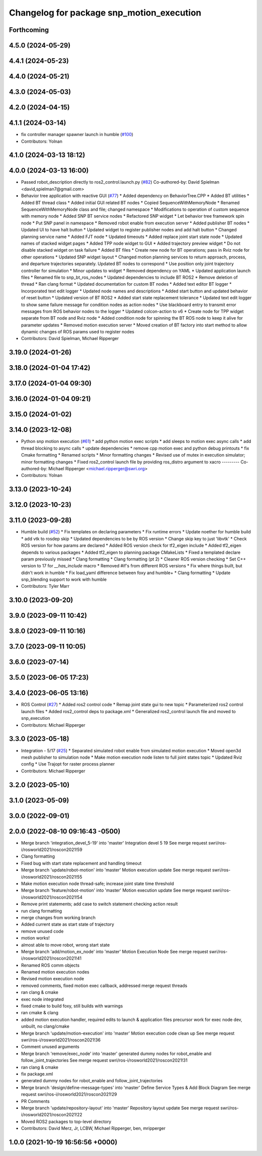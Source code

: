 ^^^^^^^^^^^^^^^^^^^^^^^^^^^^^^^^^^^^^^^^^^
Changelog for package snp_motion_execution
^^^^^^^^^^^^^^^^^^^^^^^^^^^^^^^^^^^^^^^^^^

Forthcoming
-----------

4.5.0 (2024-05-29)
------------------

4.4.1 (2024-05-23)
------------------

4.4.0 (2024-05-21)
------------------

4.3.0 (2024-05-03)
------------------

4.2.0 (2024-04-15)
------------------

4.1.1 (2024-03-14)
------------------
* fix controller manager spawner launch in humble (`#100 <https://github.com/marip8/scan_n_plan_workshop/issues/100>`_)
* Contributors: Yolnan

4.1.0 (2024-03-13 18:12)
------------------------

4.0.0 (2024-03-13 16:00)
------------------------
* Passed robot_description directly to ros2_control.launch.py (`#82 <https://github.com/marip8/scan_n_plan_workshop/issues/82>`_)
  Co-authored-by: David Spielman <david,spielman7@gmail.com>
* Behavior tree application with reactive GUI (`#77 <https://github.com/marip8/scan_n_plan_workshop/issues/77>`_)
  * Added dependency on BehaviorTree.CPP
  * Added BT utilities
  * Added BT thread class
  * Added initial GUI related BT nodes
  * Copied SequenceWithMemoryNode
  * Renamed SequenceWithMemoryNode class and file; changed namespace
  * Modifications to operation of custom sequence with memory node
  * Added SNP BT service nodes
  * Refactored SNP widget
  * Let behavior tree framework spin node
  * Put SNP panel in namespace
  * Removed robot enable from execution server
  * Added publisher BT nodes
  * Updated UI to have halt button
  * Updated widget to register publisher nodes and add halt button
  * Changed planning service name
  * Added FJT node
  * Updated timeouts
  * Added replace joint start state node
  * Updated names of stacked widget pages
  * Added TPP node widget to GUI
  * Added trajectory preview widget
  * Do not disable stacked widget on task failure
  * Added BT files
  * Create new node for BT operations; pass in Rviz node for other operations
  * Updated SNP widget layout
  * Changed motion planning services to return approach, process, and departure trajectories separately. Updated BT nodes to correspond
  * Use position only joint trajectory controller for simulation
  * Minor updates to widget
  * Removed dependency on YAML
  * Updated application launch files
  * Renamed file to snp_bt_ros_nodes
  * Updated dependencies to include BT ROS2
  * Remove deletion of thread
  * Ran clang format
  * Updated documentation for custom BT nodes
  * Added text editor BT logger
  * Incorporated text edit logger
  * Updated node names and descriptions
  * Added start button and updated behavior of reset button
  * Updated version of BT ROS2
  * Added start state replacement tolerance
  * Updated text edit logger to show same failure message for condition nodes as action nodes
  * Use blackboard entry to transmit error messages from ROS behavior nodes to the logger
  * Updated colcon-action to v6
  * Create node for TPP widget separate from BT node and Rviz node
  * Added condition node for spinning the BT ROS node to keep it alive for parameter updates
  * Removed motion execution server
  * Moved creation of BT factory into start method to allow dynamic changes of ROS params used to register nodes
* Contributors: David Spielman, Michael Ripperger

3.19.0 (2024-01-26)
-------------------

3.18.0 (2024-01-04 17:42)
-------------------------

3.17.0 (2024-01-04 09:30)
-------------------------

3.16.0 (2024-01-04 09:21)
-------------------------

3.15.0 (2024-01-02)
-------------------

3.14.0 (2023-12-08)
-------------------
* Python snp motion execution (`#61 <https://github.com/marip8/scan_n_plan_workshop/issues/61>`_)
  * add python motion exec scripts
  * add sleeps to motion exec async calls
  * add thread blocking to async calls
  * update dependencies
  * remove cpp motion exec and python debug printouts
  * fix Cmake formatting
  * Renamed scripts
  * Minor formatting changes
  * Revised use of mutex in execution simulator; minor formatting changes
  * Fixed ros2_control launch file by providing ros_distro argument to xacro
  ---------
  Co-authored-by: Michael Ripperger <michael.ripperger@swri.org>
* Contributors: Yolnan

3.13.0 (2023-10-24)
-------------------

3.12.0 (2023-10-23)
-------------------

3.11.0 (2023-09-28)
-------------------
* Humble build (`#52 <https://github.com/marip8/scan_n_plan_workshop/issues/52>`_)
  * Fix templates on declaring parameters
  * Fix runtime errors
  * Update noether for humble build
  * add vtk to rosdep skip
  * Updated dependencies to be by ROS version
  * Change skip key to just 'libvtk'
  * Check ROS version for how params are declared
  * Added ROS version check for tf2_eigen include
  * Added tf2_eigen depends to various packages
  * Added tf2_eigen to planning package CMakeLists
  * Fixed a templated declare param previously missed
  * Clang formatting
  * Clang formatting (pt 2)
  * Cleaner ROS version checking
  * Set C++ version to 17 for `__has_include` macro
  * Removed #if's from different ROS versions
  * Fix where things built, but didn't work in humble
  * Fix load_yaml difference between foxy and humble+
  * Clang formatting
  * Update snp_blending support to work with humble
* Contributors: Tyler Marr

3.10.0 (2023-09-20)
-------------------

3.9.0 (2023-09-11 10:42)
------------------------

3.8.0 (2023-09-11 10:16)
------------------------

3.7.0 (2023-09-11 10:05)
------------------------

3.6.0 (2023-07-14)
------------------

3.5.0 (2023-06-05 17:23)
------------------------

3.4.0 (2023-06-05 13:16)
------------------------
* ROS Control (`#27 <https://github.com/marip8/scan_n_plan_workshop/issues/27>`_)
  * Added ros2 control code
  * Remap joint state gui to new topic
  * Parameterized ros2 control launch files
  * Added ros2_control deps to package.xml
  * Generalized ros2_control launch file and moved to snp_execution
* Contributors: Michael Ripperger

3.3.0 (2023-05-18)
------------------
* Integration - 5/17 (`#25 <https://github.com/marip8/scan_n_plan_workshop/issues/25>`_)
  * Separated simulated robot enable from simulated motion execution
  * Moved open3d mesh publisher to simulation node
  * Make motion execution node listen to full joint states topic
  * Updated Rviz config
  * Use Trajopt for raster process planner
* Contributors: Michael Ripperger

3.2.0 (2023-05-10)
------------------

3.1.0 (2023-05-09)
------------------

3.0.0 (2022-09-01)
------------------

2.0.0 (2022-08-10 09:16:43 -0500)
---------------------------------
* Merge branch 'integration_devel_5-19' into 'master'
  Integration devel 5 19
  See merge request swri/ros-i/rosworld2021/roscon2021!59
* Clang formatting
* Fixed bug with start state replacement and handling timeout
* Merge branch 'update/robot-motion' into 'master'
  Motion execution update
  See merge request swri/ros-i/rosworld2021/roscon2021!55
* Make motion execution node thread-safe; increase joint state time threshold
* Merge branch 'feature/robot-motion' into 'master'
  Motion execution update
  See merge request swri/ros-i/rosworld2021/roscon2021!54
* Remove print statements; add case to switch statement checking action result
* run clang formatting
* merge changes from working branch
* Added current state as start state of trajectory
* remove unused code
* motion works!
* almost able to move robot, wrong start state
* Merge branch 'add/motion_ex_node' into 'master'
  Motion Execution Node
  See merge request swri/ros-i/rosworld2021/roscon2021!41
* Renamed ROS comm objects
* Renamed motion execution nodes
* Revised motion execution node
* removed comments, fixed motion exec callback, addressed merge request threads
* ran clang & cmake
* exec node integrated
* fixed cmake to build foxy, still builds with warnings
* ran cmake & clang
* added motion execution handler, required edits to launch & application files
  precursor work for exec node dev, unbuilt, no clang/cmake
* Merge branch 'update/motion-execution' into 'master'
  Motion execution code clean up
  See merge request swri/ros-i/rosworld2021/roscon2021!36
* Comment unused arguments
* Merge branch 'remove/exec_node' into 'master'
  generated dummy nodes for robot_enable and follow_joint_trajectories
  See merge request swri/ros-i/rosworld2021/roscon2021!31
* ran clang & cmake
* fix package.xml
* generated dummy nodes for robot_enable and follow_joint_trajectories
* Merge branch 'design/define-message-types' into 'master'
  Define Service Types & Add Block Diagram
  See merge request swri/ros-i/rosworld2021/roscon2021!29
* PR Comments
* Merge branch 'update/repository-layout' into 'master'
  Repository layout update
  See merge request swri/ros-i/rosworld2021/roscon2021!22
* Moved ROS2 packages to top-level directory
* Contributors: David Merz, Jr, LCBW, Michael Ripperger, ben, mripperger

1.0.0 (2021-10-19 16:56:56 +0000)
---------------------------------
